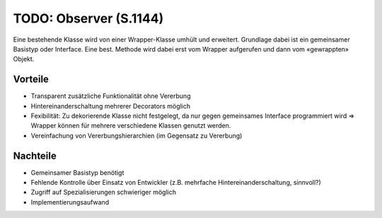TODO: Observer (S.1144)
=======================

Eine bestehende Klasse wird von einer Wrapper-Klasse umhült und erweitert. Grundlage dabei ist ein gemeinsamer Basistyp oder Interface. Eine best. Methode wird dabei erst vom Wrapper aufgerufen und dann vom «gewrappten» Objekt.

Vorteile
--------
* Transparent zusätzliche Funktionalität ohne Vererbung
* Hintereinanderschaltung mehrerer Decorators möglich
* Fexibilität: Zu dekorierende Klasse nicht festgelegt, da nur gegen gemeinsames Interface programmiert wird => Wrapper können für mehrere verschiedene Klassen genutzt werden.
* Vereinfachung von Vererbungshierarchien (im Gegensatz zu Vererbung)

Nachteile
---------
* Gemeinsamer Basistyp benötigt
* Fehlende Kontrolle über Einsatz von Entwickler (z.B. mehrfache Hintereinanderschaltung, sinnvoll?)
* Zugriff auf Spezialisierungen schwieriger möglich
* Implementierungsaufwand
